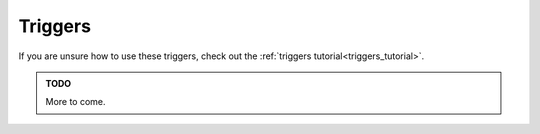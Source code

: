 .. _triggers:

########
Triggers
########

If you are unsure how to use these triggers, check out the :ref:`triggers tutorial<triggers_tutorial>`.

.. jcoad:trigger:: pause
    :suffix: =ms

    Pauses trigger execution for a given amount of time.

    .. param:: ms
        :type: number

        Time in milliseconds to wait before preceding.

.. jcoad:trigger:: with
    :suffix: [=target]

    Targets the following triggers on the given entity.

    .. param:: target
        :type: string
        :default: Re-target the player.

        New target name.

.. jcoad:trigger:: var
    :suffix: [name]=value

    Updates the variable.

    .. param:: name
        :type: string

        **REQUIRED**. Name of the variable.

    .. param:: value
        :type: string

        New value of the variable.

.. jcoad:trigger:: mapvar
    :suffix: [name]=value

    Updates the map variable.

    .. param:: name
        :type: string

        **REQUIRED**. Name of the variable.

    .. param:: value
        :type: string

        New value of the variable.

.. jcoad:trigger:: ev
    :suffix: [name]=value

    Updates the event variable.

    .. param:: name
        :type: string

        **REQUIRED**. Name of the variable.

    .. param:: value
        :type: string

        New value of the variable.

.. jcoad:trigger:: jump
    :suffix: [=height]

    Causes the target to jump.

    .. param:: height
        :type: number
        :default: 8

        Number of pixels to jump.

.. jcoad:trigger:: path
    :suffix: [=path]

    Moves the target along the given path.

    .. param:: path
        :type: path
        :default: Unsets the current path

        Path for the target.

.. jcoad:trigger:: speed
    :suffix: [=percentage]

    Sets the player's speed.

    .. param:: percentage
        :type: percentage
        :default: 100

        Percentage of normal speed. Use :code:`50` for half speed, or use :code:`200` for double speed.

.. jcoad:trigger:: zoom
    :suffix: [=scale]

    Changes the client's game window scale.

    .. param:: zoom
        :type: number
        :default: 2

        Zoom setting. Use :code:`1` for 100%, or use :code:`0.5` for 50%.

.. jcoad:trigger:: icon
    :suffix: [=id]
    :examples:
        1 = !               13. haha
        2 = ...             14-18. numbers 1-5
        3 = :)              19. poisoned
        4 = music note      20. o_o
        5 = ,               21. shaking head
        6 = ^_^             22. ?
        7 = <3              23. asleep
        8 = :[              24. sweat drop
        9 = :D              25. skull
        10 = <><            26. big red !
        11 = >:(            27. eye (spectating)
        12. battle icon     28. Dx

    Places an emoticon above the player's head.

    .. param:: id
        :type: number
        :default: Removes any icon

        Icon ID to display.

.. jcoad:trigger:: view
    :suffix: [=wxh]

    Sets the dimensions of the client's game window.

    .. param:: wxh
        :type: area|"normal"
        :default: normal

        Width and height of the game window. Use :code:`normal` to reset.

.. jcoad:trigger:: fadeout
    :suffix: [=color]

    Fades the screen out to a solid color.

    .. param:: color
        :type: hex
        :default: Black

        Solid color to fade out to.

.. jcoad:trigger:: fadein
    :suffix: [=color]

    Fades the screen in, starting from the given color.

    .. param:: color
        :type: hex
        :default: Black

        Solid color to fade in from.

.. jcoad:trigger:: flash
    :suffix: [=color]

    Flashes the screen with a solid color.

    .. param:: color
        :type: hex
        :default: White

        Solid color to flash.

.. jcoad:trigger:: direction
    :suffix: =direction

    Causes the target to face the given direction.

    .. param:: direction
        :type: short direction

        Direction to face.

.. jcoad:trigger:: freeze

    Freezes the target completely.

.. jcoad:trigger:: unfreeze

    Unfreezes the target.

.. jcoad:trigger:: warp
    :suffix: =map,spawn

    Warps the player to a spawn point on a different map.

    .. param:: map
        :type: number

        Map ID to warp to.

    .. param:: spawn
        :type: number

        Spawn ID to warp to.

.. jcoad:trigger:: xy
    :suffix: =x,y

    Instantly warps the target to the specified coordinates on the current map.

    .. param:: x
        :type: number

        X-coordinate to warp to.

    .. param:: y
        :type: number

        Y-coordinate to warp to.

.. jcoad:trigger:: moveto
    :suffix: =x,y[,direction]

    Moves the target to the specified coordinates on the current map by taking the straight-line path.

    .. param:: x
        :type: number

        X-coordinate to move to.

    .. param:: y
        :type: number

        Y-coordinate to move to.

    .. param:: direction
        :default: Current direction

        Direction to face while moving.

.. jcoad:trigger:: outfit
    :suffix: =skin

    Sets the target's skin.

    .. param:: skin
        :type: skin

        Skin ID to change to.

.. jcoad:trigger:: texture
    :suffix: =sprite

    Sets the target's texture.

    .. param:: texture
        :type: sprite sheet

        Texture sprite to change to.

.. jcoad:trigger:: skincolor
    :suffix: [=id]

    Sets the target's skin color.

    .. param:: id
        :type: number
        :default: 0

        Skin color ID to change to.

.. jcoad:trigger:: ally
    :suffix: [=ally1 [ally2 [ally3...]]]

    Sets the target's allies, or following entities.

    .. param:: ally
        :type: skin

        Overworld skin of following ally. For multiple allies, separate with spaces.

.. jcoad:trigger:: battle
    :suffix: =whom

    ???

    .. param:: whom
        :type: ???

        ???

.. jcoad:trigger:: noblackout

    ???

.. jcoad:trigger:: textbox
    :suffix: [=text]

    .. param:: text
        :type: string
        :default: Destroys the current textbox

        Text to display.

.. jcoad:trigger:: destroy
    :suffix: [=target]

    Permanently destroys the target.

    .. param:: target
        :type: string
        :default: The current target

        Target to destroy.

.. jcoad:trigger:: floating
    :suffix: [=height]

    Causes the target to float.

    .. param:: height
        :type: number|"yes"
        :default: Stops floating

        Number of pixels high to float. :code:`yes` defaults to 10 pixels.

.. jcoad:trigger:: spin
    :suffix: [=choice]

    Causes the target to spin.

    .. param:: spin
        :type: yes/no
        :default: no

        Should the target spin?

.. jcoad:trigger:: solid
    :suffix: [=choice]

    Turns the target solid.

    .. param:: choice
        :type: yes/no
        :default: no

        Should the target be solid?

.. jcoad:trigger:: print
    :suffix: [=type]

    ???

    .. param:: type
        :type: ???
        :default: Unsets

        ???

.. jcoad:trigger:: msg
    :suffix: [=target]

    ???

    .. param:: target
        :type: string
        :default: ???

        ???

.. jcoad:trigger:: follow
    :suffix: [=target]

    Forces the current target to follow another target.

    .. param:: target
        :type: string
        :default: Unfollows

        Target to follow

.. jcoad:trigger:: behindplayer

    Puts the current target behind the player.

.. jcoad:trigger:: outline
    :suffix: [=color]

    Draws a colored outline around the target.

    .. param:: color
        :type: rgb
        :default: Removes outline

        Color of outline.

.. jcoad:trigger:: color
    :suffix: [=color]

    Sets the glow color of the target.

    .. param:: color
        :type: rgb
        :default: Removes outline

        Glow color. Three RGB values separated by commas.

.. jcoad:trigger:: glide
    :suffix: [=choice]

    Causes the target to glide, which removes the target's walking animation.

    .. param:: choice
        :type: yes/no
        :default: no

        Should the target glide?

.. jcoad:trigger:: wtw
    :suffix: [=choice]

    Causes the target to walk through walls.

    .. param:: choice
        :type: yes/no
        :default: no

        Should the target walk through walls?

.. jcoad:trigger:: repel
    :suffix: [=choice]

    Causes the target to repel wild |Pokemon| encounters.

    .. param:: choice
        :type: yes/no
        :default: no

        Should the target have repel activated?

.. jcoad:trigger:: depth
    :suffix: [=z]

    Sets the depth of the target.

    .. param:: z
        :type: number
        :default: 0

        Target's new depth.

.. jcoad:trigger:: opacity
    :suffix: [=percentage]

    Sets the target's opacity.

    .. param:: percentage
        :type: percentage
        :default: 100

        Target's opacity.

.. jcoad:trigger:: animate
    :suffix: [=percentage]

    Forces the target to animate.

    .. param:: percentage
        :type: percentage
        :default: 100

        Percentage of the normal speed to animate at.

.. jcoad:trigger:: frame
    :suffix: [=frame]

    Forces the target to pause on the given frame number.

    .. param:: frame
        :type: number
        :default: 0

        Frame number to pause on.

.. jcoad:trigger:: filter
    :suffix: [=type]

    Generates a filter over the game screen.

    .. param:: type
        :type: string:
        :default: Remove any filter
        :options: crt, oldfilm, glitch, shockwave, bloom, ascii, godray, rgbsplitter, pixelate, underwater

        Filter to display.

.. jcoad:trigger:: palette
    :suffix: [=hexhex]

    Changes the game's palette. Used in retro maps.

    .. param:: hexhex
        :type: string
        :default: Unsets

        Two colors, formatted as twelve hexadecimal digits (:code:`[0-F]{12}`) all together. The first six digits represent the primary color, and the second six digits represent the secondary color.

.. jcoad:trigger:: dawn

    Changes the game time to dawn (06:00).

.. jcoad:trigger:: day

    Changes the game time to day (12:00).

.. jcoad:trigger:: dusk

    Changes the game time to dusk (18:00).

.. jcoad:trigger:: night

    Changes the game time to night (20:00).

.. jcoad:trigger:: time
    :suffix: [=h:m]

    Changes the game time.

    .. param:: h:m
        :type: string
        :default: Resets to server time

        Time in 24-hour format.

.. jcoad:trigger:: lighting
    :suffix: [=color]

    Changes the game's overlay lighting.

    .. param:: color
        :type: rgb
        :default: Resets to map or time lighting

        Color of overlay.

.. jcoad:trigger:: sfx
    :suffix: =sound

    Plays a sound file.

    .. param:: sound
        :type: string

        Some name of a :code:`.ogg` file.

.. jcoad:trigger:: track
    :suffix: [=track]

    Plays a sound track.

    .. param:: track
        :type: string
        :default: Stops playing any track

        Track to play. Track can be some name of a :code:`.ogg` file, or it can be a SoundCloud song. Use :code:`sc:username/songname` to play from SoundCloud.

.. jcoad:trigger:: cry
    :suffix: =pokemon

    Plays a |Pokemon| cry.

    .. param:: pokemon
        :type: skin

        Plays a |Pokemon|'s cry.

.. jcoad:trigger:: item
    :suffix: =item[,amount]

    Gives the player a given amount of some item.

    .. param:: item
        :type: string|number

        Name or ID number of the item.

    .. param:: amount
        :type: number
        :default: 1

        Number of items to give. Use a negative number to take items away from the player.

.. jcoad:trigger:: mon
    :suffix: =pokemon

    Gives the player the generated |Pokemon|.

    .. param:: pokemon
        :type: pokémon

        |Pokemon| to give.

.. jcoad:trigger:: show
    :suffix: =pokemon

    Shows the player a |Pokemon|.

    .. param:: pokemon
        :type: ???

        |Pokemon| to show.

.. admonition:: TODO

    More to come.